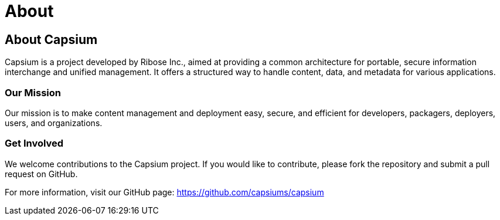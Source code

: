 = About
:navtitle: About
:toc: macro
:toclevels: 1

== About Capsium

Capsium is a project developed by Ribose Inc., aimed at providing a common architecture for portable, secure information interchange and unified management. It offers a structured way to handle content, data, and metadata for various applications.

=== Our Mission

Our mission is to make content management and deployment easy, secure, and efficient for developers, packagers, deployers, users, and organizations.

=== Get Involved

We welcome contributions to the Capsium project. If you would like to contribute, please fork the repository and submit a pull request on GitHub.

For more information, visit our GitHub page: https://github.com/capsiums/capsium
